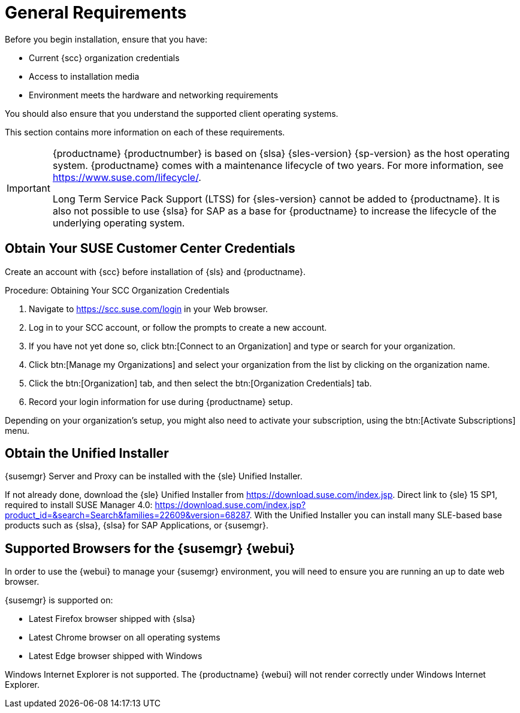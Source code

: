 [[installation-general-requirements]]
= General Requirements

// REMARK this list needs to be cleaned up
Before you begin installation, ensure that you have:

* Current {scc} organization credentials
* Access to installation media
* Environment meets the hardware and networking requirements

You should also ensure that you understand the supported client operating systems.

This section contains more information on each of these requirements.

[IMPORTANT]
====
{productname} {productnumber} is based on {slsa} {sles-version} {sp-version} as the host operating system.
{productname} comes with a maintenance lifecycle of two years.
For more information, see link:https://www.suse.com/lifecycle/[].

Long Term Service Pack Support (LTSS) for {sles-version} cannot be added to {productname}.
It is also not possible to use {slsa} for SAP as a base for {productname} to increase the lifecycle of the underlying operating system.
====



[[install.scc-register]]
== Obtain Your SUSE Customer Center Credentials

Create an account with {scc} before installation of {sls} and {productname}.

[[creating.scc.account.mgr]]
.Procedure: Obtaining Your SCC Organization Credentials
. Navigate to https://scc.suse.com/login in your Web browser.
. Log in to your SCC account, or follow the prompts to create a new account.
. If you have not yet done so, click btn:[Connect to an Organization] and type or search for your organization.
. Click btn:[Manage my Organizations] and select your organization from the list by clicking on the organization name.
. Click the btn:[Organization] tab, and then select the btn:[Organization Credentials] tab.
. Record your login information for use during {productname} setup.

Depending on your organization's setup, you might also need to activate your subscription, using the btn:[Activate Subscriptions] menu.



[[install.media]]
== Obtain the Unified Installer

{susemgr} Server and Proxy can be installed with the {sle} Unified Installer.

//REMARK What about Uyuni?
ifeval::[{suma-content} == true]
You only require a valid registration code for {productname}. 
You do not require a separate code for {slsa}{nbsp}{sles-version} {sp-version}.
endif::[]

If not already done, download the {sle} Unified Installer from https://download.suse.com/index.jsp.
Direct link to {sle} 15 SP1, required to install SUSE Manager 4.0: https://download.suse.com/index.jsp?product_id=&search=Search&families=22609&version=68287.
With the Unified Installer you can install many SLE-based base products such as {slsa}, {slsa} for SAP Applications, or {susemgr}.



[[installation-general-supportedbrowsers]]
== Supported Browsers for the {susemgr} {webui}

In order to use the {webui} to manage your {susemgr} environment, you will need to ensure you are running an up to date web browser.

{susemgr} is supported on:

* Latest Firefox browser shipped with {slsa}
* Latest Chrome browser on all operating systems
* Latest Edge browser shipped with Windows

Windows Internet Explorer is not supported.
The {productname} {webui} will not render correctly under Windows Internet Explorer.
